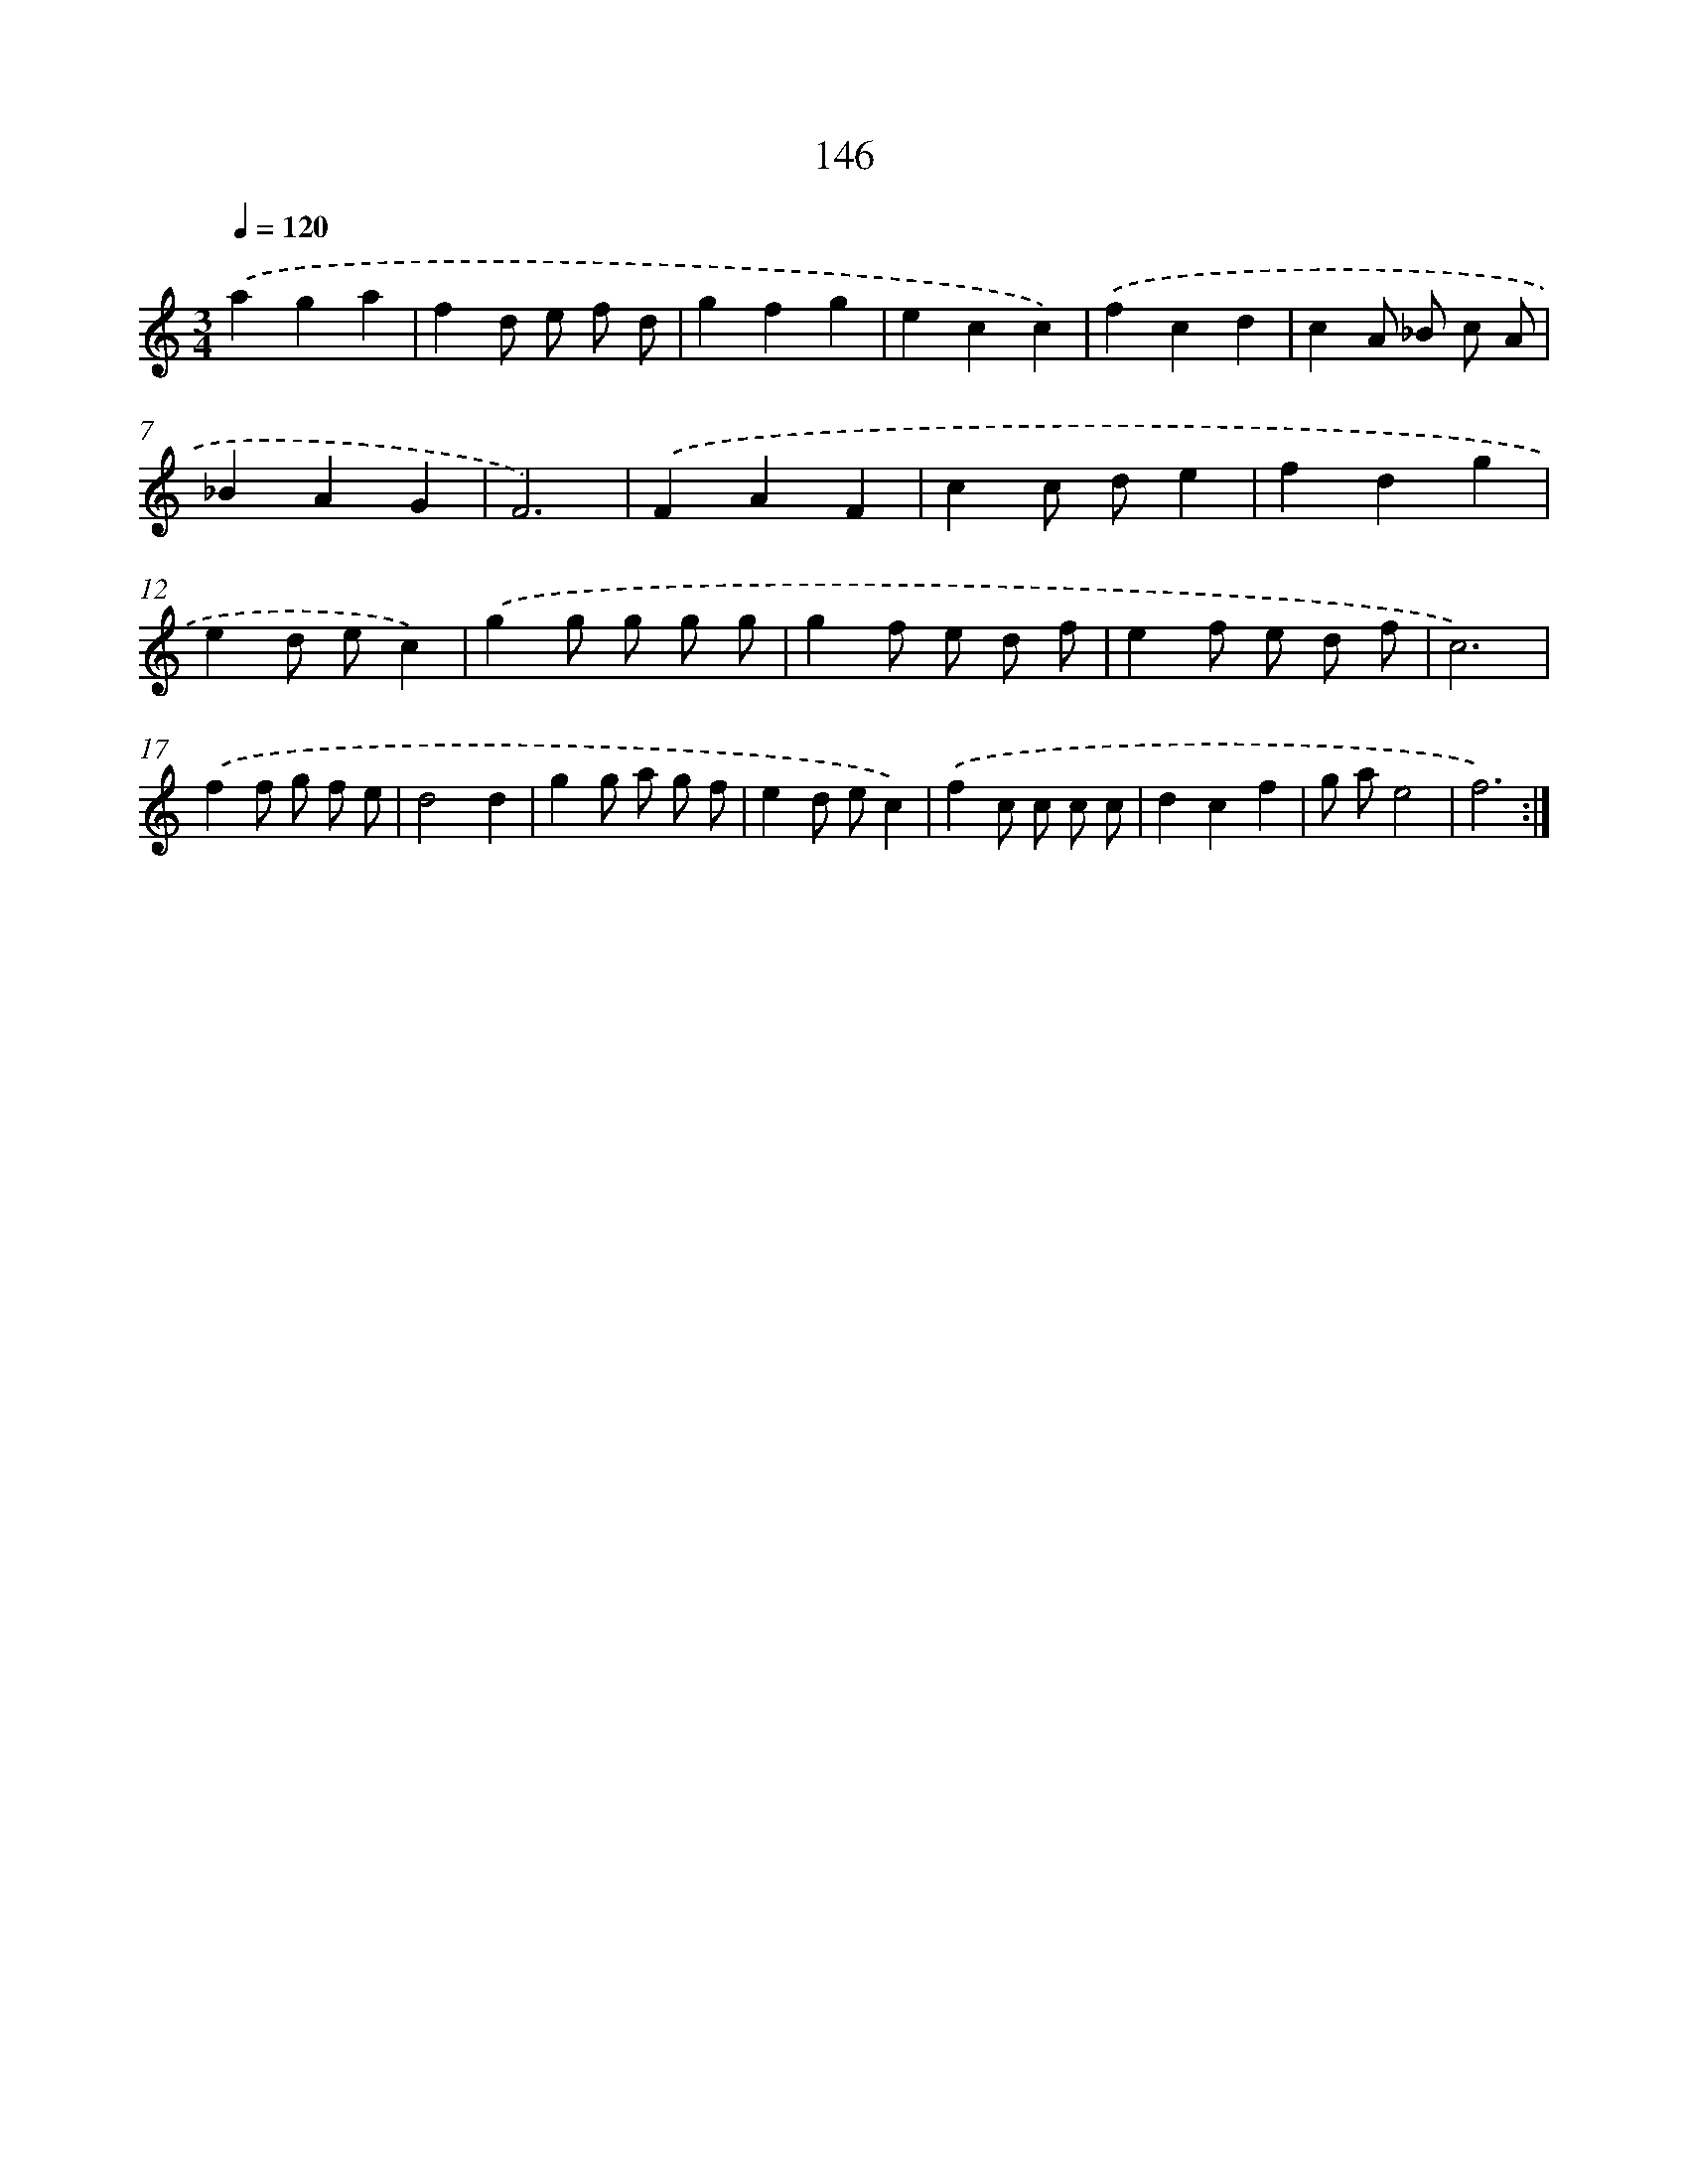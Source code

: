 X: 17840
T: 146
%%abc-version 2.0
%%abcx-abcm2ps-target-version 5.9.1 (29 Sep 2008)
%%abc-creator hum2abc beta
%%abcx-conversion-date 2018/11/01 14:38:17
%%humdrum-veritas 3932952345
%%humdrum-veritas-data 846483818
%%continueall 1
%%barnumbers 0
L: 1/8
M: 3/4
Q: 1/4=120
K: C clef=treble
.('a2g2a2 |
f2d e f d |
g2f2g2 |
e2c2c2) |
.('f2c2d2 |
c2A _B c A |
_B2A2G2 |
F6) |
.('F2A2F2 |
c2c de2 |
f2d2g2 |
e2d ec2) |
.('g2g g g g |
g2f e d f |
e2f e d f |
c6) |
.('f2f g f e |
d4d2 |
g2g a g f |
e2d ec2) |
.('f2c c c c |
d2c2f2 |
g ae4 |
f6) :|]
